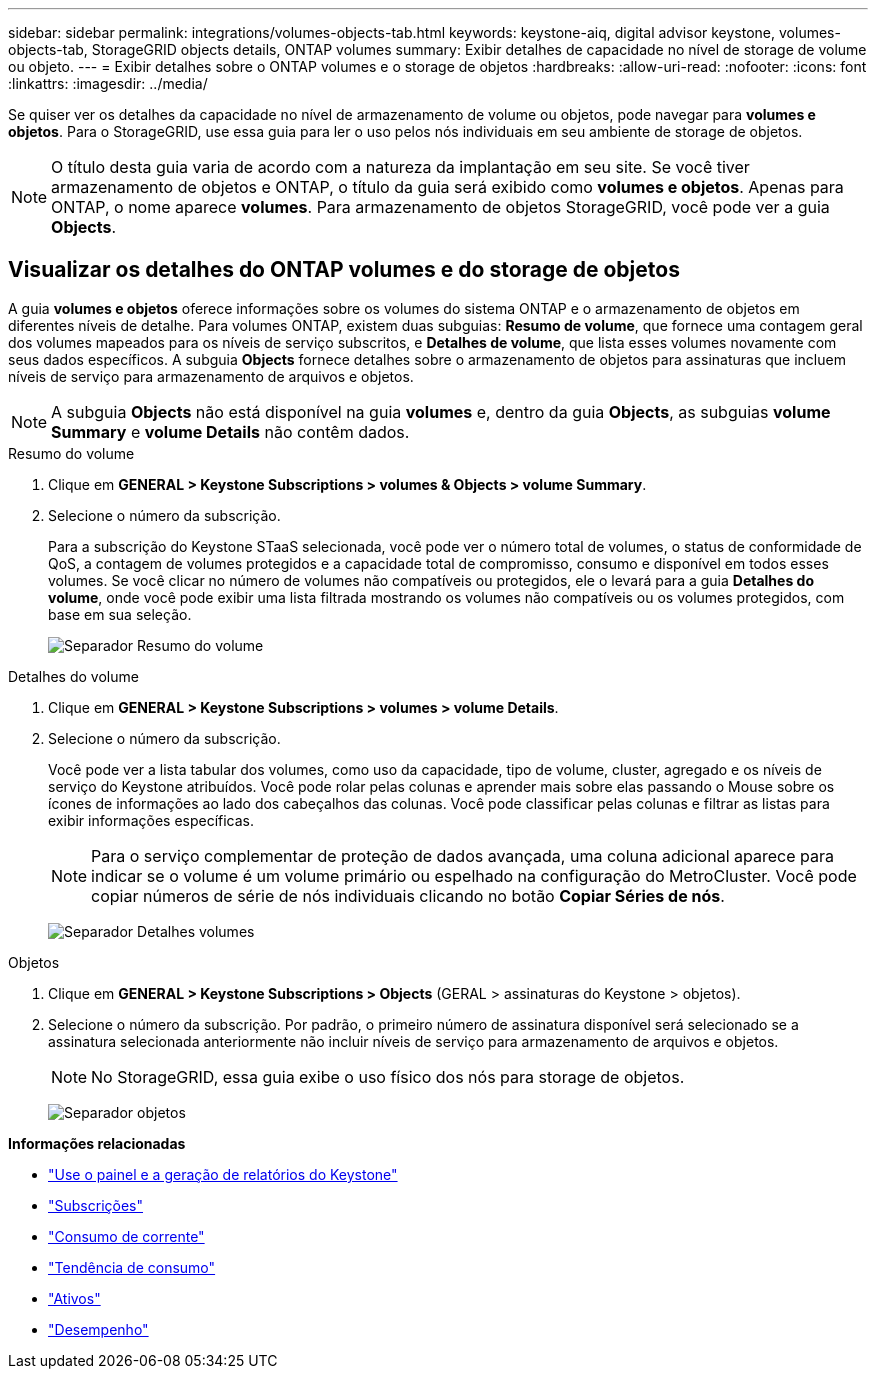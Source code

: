 ---
sidebar: sidebar 
permalink: integrations/volumes-objects-tab.html 
keywords: keystone-aiq, digital advisor keystone, volumes-objects-tab, StorageGRID objects details, ONTAP volumes 
summary: Exibir detalhes de capacidade no nível de storage de volume ou objeto. 
---
= Exibir detalhes sobre o ONTAP volumes e o storage de objetos
:hardbreaks:
:allow-uri-read: 
:nofooter: 
:icons: font
:linkattrs: 
:imagesdir: ../media/


[role="lead"]
Se quiser ver os detalhes da capacidade no nível de armazenamento de volume ou objetos, pode navegar para *volumes e objetos*. Para o StorageGRID, use essa guia para ler o uso pelos nós individuais em seu ambiente de storage de objetos.


NOTE: O título desta guia varia de acordo com a natureza da implantação em seu site. Se você tiver armazenamento de objetos e ONTAP, o título da guia será exibido como *volumes e objetos*. Apenas para ONTAP, o nome aparece *volumes*. Para armazenamento de objetos StorageGRID, você pode ver a guia *Objects*.



== Visualizar os detalhes do ONTAP volumes e do storage de objetos

A guia *volumes e objetos* oferece informações sobre os volumes do sistema ONTAP e o armazenamento de objetos em diferentes níveis de detalhe. Para volumes ONTAP, existem duas subguias: *Resumo de volume*, que fornece uma contagem geral dos volumes mapeados para os níveis de serviço subscritos, e *Detalhes de volume*, que lista esses volumes novamente com seus dados específicos. A subguia *Objects* fornece detalhes sobre o armazenamento de objetos para assinaturas que incluem níveis de serviço para armazenamento de arquivos e objetos.


NOTE: A subguia *Objects* não está disponível na guia *volumes* e, dentro da guia *Objects*, as subguias *volume Summary* e *volume Details* não contêm dados.

[role="tabbed-block"]
====
.Resumo do volume
--
. Clique em *GENERAL > Keystone Subscriptions > volumes & Objects > volume Summary*.
. Selecione o número da subscrição.
+
Para a subscrição do Keystone STaaS selecionada, você pode ver o número total de volumes, o status de conformidade de QoS, a contagem de volumes protegidos e a capacidade total de compromisso, consumo e disponível em todos esses volumes. Se você clicar no número de volumes não compatíveis ou protegidos, ele o levará para a guia *Detalhes do volume*, onde você pode exibir uma lista filtrada mostrando os volumes não compatíveis ou os volumes protegidos, com base em sua seleção.

+
image:volume-summary-2.png["Separador Resumo do volume"]



--
.Detalhes do volume
--
. Clique em *GENERAL > Keystone Subscriptions > volumes > volume Details*.
. Selecione o número da subscrição.
+
Você pode ver a lista tabular dos volumes, como uso da capacidade, tipo de volume, cluster, agregado e os níveis de serviço do Keystone atribuídos. Você pode rolar pelas colunas e aprender mais sobre elas passando o Mouse sobre os ícones de informações ao lado dos cabeçalhos das colunas. Você pode classificar pelas colunas e filtrar as listas para exibir informações específicas.

+

NOTE: Para o serviço complementar de proteção de dados avançada, uma coluna adicional aparece para indicar se o volume é um volume primário ou espelhado na configuração do MetroCluster. Você pode copiar números de série de nós individuais clicando no botão *Copiar Séries de nós*.

+
image:volume-details-3.png["Separador Detalhes volumes"]



--
.Objetos
--
. Clique em *GENERAL > Keystone Subscriptions > Objects* (GERAL > assinaturas do Keystone > objetos).
. Selecione o número da subscrição. Por padrão, o primeiro número de assinatura disponível será selecionado se a assinatura selecionada anteriormente não incluir níveis de serviço para armazenamento de arquivos e objetos.
+

NOTE: No StorageGRID, essa guia exibe o uso físico dos nós para storage de objetos.

+
image:objects-details.png["Separador objetos"]



--
====
*Informações relacionadas*

* link:../integrations/aiq-keystone-details.html["Use o painel e a geração de relatórios do Keystone"]
* link:../integrations/subscriptions-tab.html["Subscrições"]
* link:../integrations/current-usage-tab.html["Consumo de corrente"]
* link:../integrations/capacity-trend-tab.html["Tendência de consumo"]
* link:../integrations/assets-tab.html["Ativos"]
* link:../integrations/performance-tab.html["Desempenho"]

